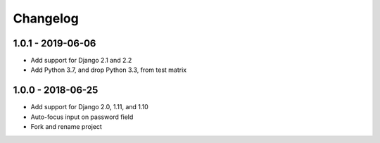 Changelog
=========

1.0.1 - 2019-06-06
------------------

* Add support for Django 2.1 and 2.2
* Add Python 3.7, and drop Python 3.3, from test matrix

1.0.0 - 2018-06-25
------------------

* Add support for Django 2.0, 1.11, and 1.10
* Auto-focus input on password field
* Fork and rename project
